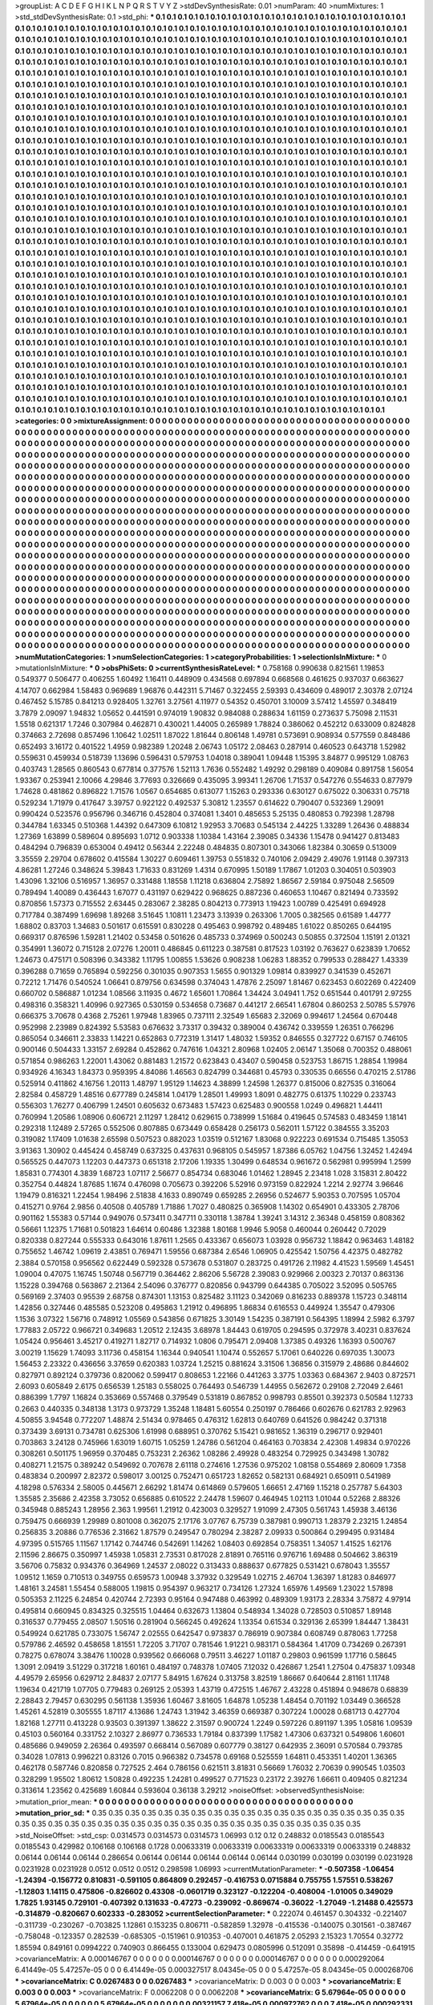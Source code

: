 >groupList:
A C D E F G H I K L
N P Q R S T V Y Z 
>stdDevSynthesisRate:
0.01 
>numParam:
40
>numMixtures:
1
>std_stdDevSynthesisRate:
0.1
>std_phi:
***
0.1 0.1 0.1 0.1 0.1 0.1 0.1 0.1 0.1 0.1
0.1 0.1 0.1 0.1 0.1 0.1 0.1 0.1 0.1 0.1
0.1 0.1 0.1 0.1 0.1 0.1 0.1 0.1 0.1 0.1
0.1 0.1 0.1 0.1 0.1 0.1 0.1 0.1 0.1 0.1
0.1 0.1 0.1 0.1 0.1 0.1 0.1 0.1 0.1 0.1
0.1 0.1 0.1 0.1 0.1 0.1 0.1 0.1 0.1 0.1
0.1 0.1 0.1 0.1 0.1 0.1 0.1 0.1 0.1 0.1
0.1 0.1 0.1 0.1 0.1 0.1 0.1 0.1 0.1 0.1
0.1 0.1 0.1 0.1 0.1 0.1 0.1 0.1 0.1 0.1
0.1 0.1 0.1 0.1 0.1 0.1 0.1 0.1 0.1 0.1
0.1 0.1 0.1 0.1 0.1 0.1 0.1 0.1 0.1 0.1
0.1 0.1 0.1 0.1 0.1 0.1 0.1 0.1 0.1 0.1
0.1 0.1 0.1 0.1 0.1 0.1 0.1 0.1 0.1 0.1
0.1 0.1 0.1 0.1 0.1 0.1 0.1 0.1 0.1 0.1
0.1 0.1 0.1 0.1 0.1 0.1 0.1 0.1 0.1 0.1
0.1 0.1 0.1 0.1 0.1 0.1 0.1 0.1 0.1 0.1
0.1 0.1 0.1 0.1 0.1 0.1 0.1 0.1 0.1 0.1
0.1 0.1 0.1 0.1 0.1 0.1 0.1 0.1 0.1 0.1
0.1 0.1 0.1 0.1 0.1 0.1 0.1 0.1 0.1 0.1
0.1 0.1 0.1 0.1 0.1 0.1 0.1 0.1 0.1 0.1
0.1 0.1 0.1 0.1 0.1 0.1 0.1 0.1 0.1 0.1
0.1 0.1 0.1 0.1 0.1 0.1 0.1 0.1 0.1 0.1
0.1 0.1 0.1 0.1 0.1 0.1 0.1 0.1 0.1 0.1
0.1 0.1 0.1 0.1 0.1 0.1 0.1 0.1 0.1 0.1
0.1 0.1 0.1 0.1 0.1 0.1 0.1 0.1 0.1 0.1
0.1 0.1 0.1 0.1 0.1 0.1 0.1 0.1 0.1 0.1
0.1 0.1 0.1 0.1 0.1 0.1 0.1 0.1 0.1 0.1
0.1 0.1 0.1 0.1 0.1 0.1 0.1 0.1 0.1 0.1
0.1 0.1 0.1 0.1 0.1 0.1 0.1 0.1 0.1 0.1
0.1 0.1 0.1 0.1 0.1 0.1 0.1 0.1 0.1 0.1
0.1 0.1 0.1 0.1 0.1 0.1 0.1 0.1 0.1 0.1
0.1 0.1 0.1 0.1 0.1 0.1 0.1 0.1 0.1 0.1
0.1 0.1 0.1 0.1 0.1 0.1 0.1 0.1 0.1 0.1
0.1 0.1 0.1 0.1 0.1 0.1 0.1 0.1 0.1 0.1
0.1 0.1 0.1 0.1 0.1 0.1 0.1 0.1 0.1 0.1
0.1 0.1 0.1 0.1 0.1 0.1 0.1 0.1 0.1 0.1
0.1 0.1 0.1 0.1 0.1 0.1 0.1 0.1 0.1 0.1
0.1 0.1 0.1 0.1 0.1 0.1 0.1 0.1 0.1 0.1
0.1 0.1 0.1 0.1 0.1 0.1 0.1 0.1 0.1 0.1
0.1 0.1 0.1 0.1 0.1 0.1 0.1 0.1 0.1 0.1
0.1 0.1 0.1 0.1 0.1 0.1 0.1 0.1 0.1 0.1
0.1 0.1 0.1 0.1 0.1 0.1 0.1 0.1 0.1 0.1
0.1 0.1 0.1 0.1 0.1 0.1 0.1 0.1 0.1 0.1
0.1 0.1 0.1 0.1 0.1 0.1 0.1 0.1 0.1 0.1
0.1 0.1 0.1 0.1 0.1 0.1 0.1 0.1 0.1 0.1
0.1 0.1 0.1 0.1 0.1 0.1 0.1 0.1 0.1 0.1
0.1 0.1 0.1 0.1 0.1 0.1 0.1 0.1 0.1 0.1
0.1 0.1 0.1 0.1 0.1 0.1 0.1 0.1 0.1 0.1
0.1 0.1 0.1 0.1 0.1 0.1 0.1 0.1 0.1 0.1
0.1 0.1 0.1 0.1 0.1 0.1 0.1 0.1 0.1 0.1
0.1 0.1 0.1 0.1 0.1 0.1 0.1 0.1 0.1 0.1
0.1 0.1 0.1 0.1 0.1 0.1 0.1 0.1 0.1 0.1
0.1 0.1 0.1 0.1 0.1 0.1 0.1 0.1 0.1 0.1
0.1 0.1 0.1 0.1 0.1 0.1 0.1 0.1 0.1 0.1
0.1 0.1 0.1 0.1 0.1 0.1 0.1 0.1 0.1 0.1
0.1 0.1 0.1 0.1 0.1 0.1 0.1 0.1 0.1 0.1
0.1 0.1 0.1 0.1 0.1 0.1 0.1 0.1 0.1 0.1
0.1 0.1 0.1 0.1 0.1 0.1 0.1 0.1 0.1 0.1
0.1 0.1 0.1 0.1 0.1 0.1 0.1 0.1 0.1 0.1
0.1 0.1 0.1 0.1 0.1 0.1 0.1 0.1 0.1 0.1
0.1 0.1 0.1 0.1 0.1 0.1 0.1 0.1 0.1 0.1
0.1 0.1 0.1 0.1 0.1 0.1 0.1 0.1 0.1 0.1
0.1 0.1 0.1 0.1 0.1 0.1 0.1 0.1 0.1 0.1
0.1 0.1 0.1 0.1 0.1 0.1 0.1 0.1 0.1 0.1
0.1 0.1 0.1 0.1 0.1 0.1 0.1 0.1 0.1 0.1
0.1 0.1 0.1 0.1 0.1 0.1 0.1 0.1 0.1 0.1
0.1 0.1 0.1 0.1 0.1 0.1 0.1 0.1 0.1 0.1
0.1 0.1 0.1 0.1 0.1 0.1 0.1 0.1 0.1 0.1
0.1 0.1 0.1 0.1 0.1 0.1 0.1 0.1 0.1 0.1
0.1 0.1 0.1 0.1 0.1 0.1 0.1 0.1 0.1 0.1
0.1 0.1 0.1 0.1 0.1 0.1 0.1 0.1 0.1 0.1
0.1 0.1 0.1 0.1 0.1 0.1 0.1 0.1 0.1 0.1
0.1 0.1 0.1 0.1 0.1 0.1 0.1 0.1 0.1 0.1
0.1 0.1 0.1 0.1 0.1 0.1 0.1 0.1 0.1 0.1
0.1 0.1 0.1 0.1 0.1 0.1 0.1 0.1 0.1 0.1
0.1 0.1 0.1 0.1 0.1 0.1 0.1 0.1 0.1 0.1
0.1 0.1 0.1 0.1 0.1 0.1 0.1 0.1 0.1 0.1
0.1 0.1 0.1 0.1 0.1 0.1 0.1 0.1 0.1 0.1
0.1 0.1 0.1 0.1 0.1 0.1 0.1 0.1 0.1 0.1
0.1 0.1 0.1 0.1 0.1 0.1 0.1 0.1 0.1 0.1
0.1 0.1 0.1 0.1 0.1 0.1 0.1 0.1 0.1 0.1
0.1 0.1 0.1 0.1 0.1 0.1 0.1 0.1 0.1 0.1
0.1 0.1 0.1 0.1 0.1 0.1 0.1 0.1 0.1 0.1
0.1 0.1 0.1 0.1 0.1 0.1 0.1 0.1 0.1 0.1
0.1 0.1 0.1 0.1 0.1 0.1 0.1 0.1 0.1 0.1
0.1 0.1 0.1 0.1 0.1 0.1 0.1 0.1 0.1 0.1
0.1 0.1 0.1 0.1 0.1 0.1 0.1 0.1 0.1 0.1
0.1 0.1 0.1 0.1 0.1 0.1 0.1 0.1 0.1 0.1
0.1 0.1 0.1 0.1 0.1 0.1 0.1 0.1 0.1 0.1
0.1 0.1 0.1 0.1 0.1 0.1 0.1 0.1 0.1 0.1
0.1 0.1 0.1 0.1 0.1 0.1 0.1 0.1 0.1 0.1
0.1 0.1 0.1 0.1 0.1 0.1 0.1 0.1 0.1 0.1
0.1 0.1 0.1 0.1 0.1 0.1 0.1 0.1 0.1 0.1
0.1 0.1 0.1 0.1 0.1 0.1 0.1 0.1 0.1 0.1
0.1 0.1 0.1 0.1 0.1 0.1 0.1 0.1 0.1 0.1
0.1 0.1 0.1 0.1 0.1 0.1 0.1 0.1 0.1 0.1
0.1 0.1 0.1 0.1 0.1 0.1 0.1 0.1 0.1 0.1
0.1 0.1 0.1 0.1 0.1 0.1 0.1 0.1 0.1 0.1
0.1 0.1 0.1 0.1 0.1 0.1 0.1 0.1 0.1 0.1
0.1 0.1 0.1 0.1 0.1 0.1 0.1 0.1 0.1 0.1
0.1 0.1 0.1 0.1 0.1 0.1 0.1 0.1 0.1 0.1
0.1 0.1 0.1 0.1 0.1 0.1 0.1 0.1 0.1 0.1
0.1 0.1 0.1 0.1 0.1 0.1 0.1 0.1 0.1 0.1
0.1 0.1 0.1 0.1 0.1 0.1 0.1 0.1 0.1 0.1
0.1 0.1 0.1 0.1 0.1 0.1 0.1 0.1 0.1 0.1
0.1 0.1 0.1 0.1 0.1 0.1 0.1 0.1 0.1 0.1
0.1 0.1 0.1 0.1 0.1 0.1 0.1 0.1 0.1 0.1
0.1 0.1 0.1 0.1 0.1 0.1 0.1 0.1 0.1 0.1
0.1 0.1 0.1 0.1 0.1 0.1 0.1 0.1 0.1 0.1
0.1 0.1 0.1 0.1 0.1 0.1 0.1 0.1 0.1 0.1
0.1 0.1 0.1 0.1 0.1 0.1 0.1 0.1 0.1 0.1
0.1 0.1 0.1 0.1 0.1 0.1 0.1 0.1 0.1 0.1
0.1 0.1 0.1 0.1 0.1 0.1 0.1 0.1 0.1 0.1
0.1 0.1 0.1 0.1 0.1 0.1 0.1 0.1 0.1 0.1
0.1 0.1 0.1 0.1 0.1 0.1 0.1 0.1 0.1 0.1
0.1 0.1 0.1 0.1 0.1 0.1 0.1 0.1 0.1 0.1
0.1 0.1 0.1 0.1 0.1 0.1 0.1 0.1 0.1 0.1
0.1 0.1 0.1 0.1 0.1 0.1 0.1 0.1 0.1 0.1
0.1 0.1 0.1 0.1 0.1 0.1 0.1 0.1 0.1 0.1
0.1 0.1 0.1 0.1 0.1 0.1 0.1 0.1 0.1 0.1
0.1 0.1 0.1 0.1 0.1 0.1 0.1 0.1 0.1 0.1
0.1 0.1 0.1 0.1 0.1 0.1 0.1 0.1 0.1 0.1
0.1 0.1 0.1 0.1 0.1 0.1 0.1 0.1 0.1 0.1
0.1 0.1 0.1 0.1 0.1 0.1 0.1 0.1 0.1 0.1
0.1 0.1 0.1 0.1 0.1 0.1 0.1 0.1 0.1 0.1
0.1 0.1 0.1 0.1 0.1 0.1 0.1 0.1 0.1 0.1
0.1 0.1 0.1 0.1 0.1 0.1 0.1 0.1 0.1 0.1
0.1 0.1 0.1 0.1 0.1 0.1 0.1 0.1 0.1 0.1
0.1 
>categories:
0 0
>mixtureAssignment:
0 0 0 0 0 0 0 0 0 0 0 0 0 0 0 0 0 0 0 0 0 0 0 0 0 0 0 0 0 0 0 0 0 0 0 0 0 0 0 0 0 0 0 0 0 0 0 0 0 0
0 0 0 0 0 0 0 0 0 0 0 0 0 0 0 0 0 0 0 0 0 0 0 0 0 0 0 0 0 0 0 0 0 0 0 0 0 0 0 0 0 0 0 0 0 0 0 0 0 0
0 0 0 0 0 0 0 0 0 0 0 0 0 0 0 0 0 0 0 0 0 0 0 0 0 0 0 0 0 0 0 0 0 0 0 0 0 0 0 0 0 0 0 0 0 0 0 0 0 0
0 0 0 0 0 0 0 0 0 0 0 0 0 0 0 0 0 0 0 0 0 0 0 0 0 0 0 0 0 0 0 0 0 0 0 0 0 0 0 0 0 0 0 0 0 0 0 0 0 0
0 0 0 0 0 0 0 0 0 0 0 0 0 0 0 0 0 0 0 0 0 0 0 0 0 0 0 0 0 0 0 0 0 0 0 0 0 0 0 0 0 0 0 0 0 0 0 0 0 0
0 0 0 0 0 0 0 0 0 0 0 0 0 0 0 0 0 0 0 0 0 0 0 0 0 0 0 0 0 0 0 0 0 0 0 0 0 0 0 0 0 0 0 0 0 0 0 0 0 0
0 0 0 0 0 0 0 0 0 0 0 0 0 0 0 0 0 0 0 0 0 0 0 0 0 0 0 0 0 0 0 0 0 0 0 0 0 0 0 0 0 0 0 0 0 0 0 0 0 0
0 0 0 0 0 0 0 0 0 0 0 0 0 0 0 0 0 0 0 0 0 0 0 0 0 0 0 0 0 0 0 0 0 0 0 0 0 0 0 0 0 0 0 0 0 0 0 0 0 0
0 0 0 0 0 0 0 0 0 0 0 0 0 0 0 0 0 0 0 0 0 0 0 0 0 0 0 0 0 0 0 0 0 0 0 0 0 0 0 0 0 0 0 0 0 0 0 0 0 0
0 0 0 0 0 0 0 0 0 0 0 0 0 0 0 0 0 0 0 0 0 0 0 0 0 0 0 0 0 0 0 0 0 0 0 0 0 0 0 0 0 0 0 0 0 0 0 0 0 0
0 0 0 0 0 0 0 0 0 0 0 0 0 0 0 0 0 0 0 0 0 0 0 0 0 0 0 0 0 0 0 0 0 0 0 0 0 0 0 0 0 0 0 0 0 0 0 0 0 0
0 0 0 0 0 0 0 0 0 0 0 0 0 0 0 0 0 0 0 0 0 0 0 0 0 0 0 0 0 0 0 0 0 0 0 0 0 0 0 0 0 0 0 0 0 0 0 0 0 0
0 0 0 0 0 0 0 0 0 0 0 0 0 0 0 0 0 0 0 0 0 0 0 0 0 0 0 0 0 0 0 0 0 0 0 0 0 0 0 0 0 0 0 0 0 0 0 0 0 0
0 0 0 0 0 0 0 0 0 0 0 0 0 0 0 0 0 0 0 0 0 0 0 0 0 0 0 0 0 0 0 0 0 0 0 0 0 0 0 0 0 0 0 0 0 0 0 0 0 0
0 0 0 0 0 0 0 0 0 0 0 0 0 0 0 0 0 0 0 0 0 0 0 0 0 0 0 0 0 0 0 0 0 0 0 0 0 0 0 0 0 0 0 0 0 0 0 0 0 0
0 0 0 0 0 0 0 0 0 0 0 0 0 0 0 0 0 0 0 0 0 0 0 0 0 0 0 0 0 0 0 0 0 0 0 0 0 0 0 0 0 0 0 0 0 0 0 0 0 0
0 0 0 0 0 0 0 0 0 0 0 0 0 0 0 0 0 0 0 0 0 0 0 0 0 0 0 0 0 0 0 0 0 0 0 0 0 0 0 0 0 0 0 0 0 0 0 0 0 0
0 0 0 0 0 0 0 0 0 0 0 0 0 0 0 0 0 0 0 0 0 0 0 0 0 0 0 0 0 0 0 0 0 0 0 0 0 0 0 0 0 0 0 0 0 0 0 0 0 0
0 0 0 0 0 0 0 0 0 0 0 0 0 0 0 0 0 0 0 0 0 0 0 0 0 0 0 0 0 0 0 0 0 0 0 0 0 0 0 0 0 0 0 0 0 0 0 0 0 0
0 0 0 0 0 0 0 0 0 0 0 0 0 0 0 0 0 0 0 0 0 0 0 0 0 0 0 0 0 0 0 0 0 0 0 0 0 0 0 0 0 0 0 0 0 0 0 0 0 0
0 0 0 0 0 0 0 0 0 0 0 0 0 0 0 0 0 0 0 0 0 0 0 0 0 0 0 0 0 0 0 0 0 0 0 0 0 0 0 0 0 0 0 0 0 0 0 0 0 0
0 0 0 0 0 0 0 0 0 0 0 0 0 0 0 0 0 0 0 0 0 0 0 0 0 0 0 0 0 0 0 0 0 0 0 0 0 0 0 0 0 0 0 0 0 0 0 0 0 0
0 0 0 0 0 0 0 0 0 0 0 0 0 0 0 0 0 0 0 0 0 0 0 0 0 0 0 0 0 0 0 0 0 0 0 0 0 0 0 0 0 0 0 0 0 0 0 0 0 0
0 0 0 0 0 0 0 0 0 0 0 0 0 0 0 0 0 0 0 0 0 0 0 0 0 0 0 0 0 0 0 0 0 0 0 0 0 0 0 0 0 0 0 0 0 0 0 0 0 0
0 0 0 0 0 0 0 0 0 0 0 0 0 0 0 0 0 0 0 0 0 0 0 0 0 0 0 0 0 0 0 0 0 0 0 0 0 0 0 0 0 0 0 0 0 0 0 0 0 0
0 0 0 0 0 0 0 0 0 0 0 0 0 0 0 0 0 0 0 0 0 0 0 0 0 0 0 0 0 0 0 
>numMutationCategories:
1
>numSelectionCategories:
1
>categoryProbabilities:
1 
>selectionIsInMixture:
***
0 
>mutationIsInMixture:
***
0 
>obsPhiSets:
0
>currentSynthesisRateLevel:
***
0.758168 0.990638 0.821561 1.19853 0.549377 0.506477 0.406255 1.60492 1.16411 0.448909
0.434568 0.697894 0.668568 0.461625 0.937037 0.663627 4.14707 0.662984 1.58483 0.969689
1.96876 0.442311 5.71467 0.322455 2.59393 0.434609 0.489017 2.30378 2.07124 0.467452
5.15785 0.841213 0.928405 1.32761 3.27561 4.11977 0.54352 0.450701 3.10009 3.57412
1.45597 0.348419 3.7879 2.09097 1.94832 1.05652 0.441591 0.974019 1.90832 0.984088
0.288634 1.61159 0.273637 5.75098 2.11531 1.5518 0.621317 1.7246 0.307984 0.462871
0.430021 1.44005 0.265989 1.78824 0.386062 0.452212 0.633009 0.824828 0.374663 2.72698
0.857496 1.10642 1.02511 1.87022 1.81644 0.806148 1.49781 0.573691 0.908934 0.577559
0.848486 0.652493 3.16172 0.401522 1.4959 0.982389 1.20248 2.06743 1.05172 2.08463
0.287914 0.460523 0.643718 1.52982 0.559631 0.459934 0.518739 1.13696 0.596431 0.579753
1.04018 0.389041 1.09448 1.15395 3.84877 0.995129 1.08763 0.403743 1.28565 0.860543
0.677814 0.377576 1.52113 1.7636 0.552482 1.49292 0.298189 0.409084 0.891758 1.56054
1.93367 0.253941 2.10066 4.29846 3.77693 0.326669 0.435095 3.99341 1.26706 1.71537
0.547276 0.554633 0.877979 1.74628 0.481862 0.896822 1.71576 1.0567 0.654685 0.613077
1.15263 0.293336 0.630127 0.675022 0.306331 0.75718 0.529234 1.71979 0.417647 3.39757
0.922122 0.492537 5.30812 1.23557 0.614622 0.790407 0.532369 1.29091 0.990424 0.523576
0.956796 0.346716 0.452804 0.374081 1.3401 0.485653 5.25135 0.480853 0.792398 1.28798
0.344784 1.63345 0.510368 1.44392 0.647309 6.10812 1.92953 3.70683 0.545134 2.44225
1.33289 1.26436 0.488834 1.27369 1.63899 0.589604 0.895693 1.0712 0.903338 1.10384
1.43164 2.39085 0.34336 1.15478 0.941427 0.813483 0.484294 0.796839 0.653004 0.49412
0.56344 2.22248 0.484835 0.807301 0.343066 1.82384 0.30659 0.513009 3.35559 2.29704
0.678602 0.415584 1.30227 0.609461 1.39753 0.551832 0.740106 2.09429 2.49076 1.91148
0.397313 4.86281 1.27246 0.348624 5.39843 1.71633 0.831269 1.4314 0.670995 1.50189
1.17867 1.01203 0.304051 0.503903 1.43096 1.32106 0.516957 1.36957 0.331488 1.18558
1.11218 0.636804 2.75892 1.86567 2.59184 0.975048 2.56509 0.789494 1.40089 0.436443
1.67077 0.431197 0.629422 0.968625 0.887236 0.460653 1.10467 0.821494 0.733592 0.870856
1.57373 0.715552 2.63445 0.283067 2.38285 0.804213 0.773913 1.19423 1.00789 0.425491
0.694928 0.717784 0.387499 1.69698 1.89268 3.51645 1.10811 1.23473 3.13939 0.263306
1.7005 0.382565 0.61589 1.44777 1.68802 0.83703 1.34683 0.501617 0.615591 0.830228
0.495463 0.998792 0.489485 1.61022 0.850265 0.644195 0.669317 0.876596 1.59281 1.21402
0.53458 0.501626 0.485733 0.374969 0.500243 0.50855 0.372504 1.15191 2.01321 0.354991
1.36072 0.715128 2.07276 1.20011 0.486845 0.611223 0.387581 0.817523 1.03192 0.763627
0.623839 1.70652 1.24673 0.475171 0.508396 0.343382 1.11795 1.00855 1.53626 0.908238
1.06283 1.88352 0.799533 0.288427 1.43339 0.396288 0.71659 0.765894 0.592256 0.301035
0.907353 1.5655 0.901329 1.09814 0.839927 0.341539 0.452671 0.72212 1.71476 0.540524
1.06641 0.879756 0.634598 0.374043 1.47876 2.25097 1.81467 0.623453 0.602269 0.422409
0.660702 0.586887 1.01234 1.08566 3.11935 0.4672 1.65601 1.70864 1.34424 3.04941
1.752 0.651544 0.401791 2.97255 0.498316 0.358321 1.40996 0.927365 0.530159 0.534658
0.73687 0.441217 2.66541 1.67804 0.860253 2.50785 5.57976 0.666375 3.70678 0.4368
2.75261 1.97948 1.83965 0.737111 2.32549 1.65683 2.32069 0.994617 1.24564 0.670448
0.952998 2.23989 0.824392 5.53583 0.676632 3.73317 0.39432 0.389004 0.436742 0.339559
1.26351 0.766296 0.865054 0.346611 2.33833 1.14221 0.652863 0.772319 1.31417 1.48032
1.59352 0.846555 0.327722 0.67157 0.746105 0.900146 0.504433 1.33157 2.69284 0.452862
0.747616 1.04321 2.80968 1.02405 2.06147 1.35068 0.700352 0.488061 0.571854 0.986263
1.22001 1.43062 0.881483 1.21572 0.623843 0.43407 0.590458 0.523753 1.86715 1.28854
1.19984 0.934926 4.16343 1.84373 0.959395 4.84086 1.46563 0.824799 0.344681 0.45793
0.330535 0.66556 0.470215 2.51786 0.525914 0.411862 4.16756 1.20113 1.48797 1.95129
1.14623 4.38899 1.24598 1.26377 0.815006 0.827535 0.316064 2.82584 0.458729 1.48516
0.677789 0.245814 1.04179 1.28501 1.49993 1.8091 0.482775 0.61375 1.10229 0.233743
0.556303 1.76277 0.406799 1.24501 0.605632 0.673483 1.57423 0.625483 0.900558 1.0249
0.496821 1.44411 0.760994 1.20586 1.08906 0.606721 2.11297 1.28412 0.629615 0.738999
1.51684 0.419645 0.574583 0.483459 1.18141 0.292318 1.12489 2.57265 0.552506 0.807885
0.673449 0.658428 0.256173 0.562011 1.57122 0.384555 3.35203 0.319082 1.17409 1.01638
2.65598 0.507523 0.882023 1.03519 0.512167 1.83068 0.922223 0.691534 0.715485 1.35053
3.91363 1.30902 0.445424 0.458749 0.637325 0.437631 0.968105 0.545957 1.87386 6.05762
1.04756 1.32452 1.42494 0.565525 0.447073 1.12203 0.447373 0.651318 2.17206 1.19335
1.30499 0.648534 0.961672 0.562981 0.995994 1.2599 1.85831 0.774301 4.3839 1.68723
1.07117 2.56677 0.854734 0.683046 1.01462 1.28945 2.23418 1.028 3.15831 2.80422
0.352754 0.44824 1.87685 1.1674 0.476098 0.705673 0.392206 5.52916 0.973159 0.822924
1.2214 2.92774 3.96646 1.19479 0.816321 1.22454 1.98496 2.51838 4.1633 0.890749
0.659285 2.26956 0.524677 5.90353 0.707595 1.05704 0.415271 0.9764 2.9856 0.40508
0.405789 1.71886 1.7027 0.480825 0.365908 1.14302 0.654901 0.433305 2.78706 0.901162
1.55383 0.57144 0.949076 0.573411 0.347711 0.330118 1.38784 1.39241 3.14312 2.36348
0.458159 0.808362 0.56661 1.12375 1.71681 0.501823 1.64614 0.60486 1.32388 1.80168
1.9946 5.9058 0.460044 0.260442 0.72029 0.820338 0.827244 0.555333 0.643016 1.87611
1.2565 0.433367 0.656073 1.03928 0.956732 1.18842 0.963463 1.48182 0.755652 1.46742
1.09619 2.43851 0.769471 1.59556 0.687384 2.6546 1.06905 0.425542 1.50756 4.42375
0.482782 2.3884 0.570158 0.956562 0.622449 0.592328 0.573678 0.531807 0.283725 0.491726
2.11982 4.41523 1.59569 1.45451 1.09004 0.47075 1.16745 1.50748 0.567719 0.364462
2.86206 5.56728 2.39083 0.929966 2.00323 2.70137 0.863136 1.15228 0.394768 0.563867
2.21364 2.54096 0.376777 0.820856 0.943799 0.644385 0.705022 3.52095 0.505765 0.569169
2.37403 0.95539 2.68758 0.874301 1.13153 0.825482 3.11123 0.342069 0.816233 0.889378
1.15723 0.348114 1.42856 0.327446 0.485585 0.523208 0.495863 1.21912 0.496895 1.86834
0.616553 0.449924 1.35547 0.479306 1.1536 3.07322 1.56716 0.748912 1.05569 0.543856
0.671825 3.30149 1.54235 0.387191 0.564395 1.18994 2.5982 6.3797 1.77883 2.05722
0.966721 0.349683 1.20512 2.12435 3.68978 1.84443 0.619705 0.294595 0.372978 3.40231
0.837624 1.05424 0.956461 3.45217 0.419271 1.82717 0.714932 1.0806 0.795471 2.09408
1.37385 0.49326 1.16393 0.500767 3.00219 1.15629 1.74093 3.11736 0.458154 1.16344
0.940541 1.10474 0.552657 5.17061 0.640226 0.697035 1.30073 1.56453 2.23322 0.436656
3.37659 0.620383 1.03724 1.25215 0.881624 3.31506 1.36856 0.315979 2.48686 0.844602
0.827971 0.892124 0.379736 0.820062 0.599417 0.808653 1.22166 0.441263 3.3775 1.03363
0.684367 2.9403 0.872571 2.6093 0.605849 2.6175 0.656539 1.25183 0.558025 0.764493
0.546739 1.44955 0.562672 0.29108 2.72049 2.6461 0.886399 1.7797 1.16824 0.353669
0.557468 0.379549 0.531819 0.867852 0.998793 0.85501 0.392373 0.50584 1.12733 0.2663
0.440335 0.348138 1.3173 0.973729 1.35248 1.18481 5.60554 0.250197 0.786466 0.602676
0.621783 2.92963 4.50855 3.94548 0.772207 1.48874 2.51434 0.978465 0.476312 1.62813
0.640769 0.641526 0.984242 0.371318 0.373439 3.69131 0.734781 0.625306 1.61998 0.688951
0.370762 5.15421 0.981652 1.36319 0.296717 0.929401 0.703863 3.24128 0.745966 1.63019
1.60715 1.05259 1.24786 0.561204 0.464163 0.703834 2.42308 1.49834 0.970226 0.308261
0.501175 1.96959 0.370485 0.753231 2.26362 1.08286 2.49928 0.483254 0.729925 0.343498
1.30782 0.408271 1.21575 0.389242 0.549692 0.707678 2.61118 0.274616 1.27536 0.975202
1.08158 0.554869 2.80609 1.7358 0.483834 0.200997 2.82372 0.598017 3.00125 0.752471
0.651723 1.82652 0.582131 0.684921 0.650911 0.541989 4.18298 0.576334 2.58005 0.445671
2.66292 1.81474 0.614869 0.579605 1.66651 2.47169 1.15218 0.257787 5.64303 1.35585
2.35686 2.42358 3.73052 0.656885 0.610522 2.24478 1.59607 0.464945 1.02113 1.01044
0.52268 2.88326 0.345948 0.885243 1.28956 2.363 1.99561 1.21912 0.423003 0.329527
1.91099 2.47305 0.561743 1.45938 3.46136 0.759475 0.666939 1.29989 0.801008 0.362075
2.17176 3.07767 6.75739 0.387981 0.990713 1.28379 2.23215 1.24854 0.256835 3.20886
0.776536 2.31662 1.87579 0.249547 0.780294 2.38287 2.09933 0.500864 0.299495 0.931484
4.97395 0.515765 1.11567 1.17142 0.744746 0.542691 1.14262 1.08403 0.692854 0.758351
1.34057 1.41525 1.62176 2.11596 2.86675 0.350997 1.45938 1.05831 2.73531 0.817028
2.81891 0.765116 0.976716 1.69488 0.504662 3.86319 3.56706 0.75832 0.934376 0.364969
1.24537 2.08022 0.313433 0.888637 0.677825 0.531421 0.678043 1.35557 1.09512 1.1659
0.710513 0.349755 0.659573 1.00948 3.37932 0.329549 1.02715 2.46704 1.36397 1.81283
0.846977 1.48161 3.24581 1.55454 0.588005 1.19815 0.954397 0.963217 0.734126 1.27324
1.65976 1.49569 1.23022 1.57898 0.505353 2.11225 6.24854 0.420744 2.72393 0.95164
0.947488 0.463992 0.489309 1.93173 2.28334 3.75872 4.97914 0.495814 0.660945 0.834325
0.325515 1.04464 0.632673 1.13804 0.548934 1.34028 0.728503 0.510857 1.89148 0.316537
0.779455 2.08507 1.50516 0.281904 0.566245 0.492624 1.13354 0.61534 0.329136 2.65399
1.84447 1.38431 0.549924 0.621785 0.733075 1.56747 2.02555 0.642547 0.973837 0.786919
0.907384 0.608749 0.878063 1.77258 0.579786 2.46592 0.458658 1.81551 1.72205 3.71707
0.781546 1.91221 0.983171 0.584364 1.41709 0.734269 0.267391 0.78275 0.678074 3.38476
1.10028 0.939562 0.666068 0.79511 3.46227 1.01187 0.29803 0.961599 1.17716 0.58645
1.3091 2.09419 3.51229 0.317218 1.60161 0.484197 0.748378 1.07405 7.12032 0.426867
1.2541 1.27504 0.475837 1.09348 4.49579 2.65956 0.629712 2.84837 2.07177 5.84915
1.67624 0.313758 3.82519 1.86667 0.640644 2.81161 1.11748 1.19634 0.421719 1.07705
0.779483 0.269125 2.05393 1.43719 0.472515 1.46767 2.43228 0.451894 0.948678 0.68839
2.28843 2.79457 0.630295 0.561138 1.35936 1.60467 3.81605 1.64878 1.05238 1.48454
0.701192 1.03449 0.366528 1.45261 4.52819 0.305555 1.87117 4.13686 1.24743 1.31942
3.46359 0.669387 0.307224 1.00028 0.681713 0.427704 1.82168 1.27711 0.413228 0.93503
0.391397 1.38622 2.31597 0.900724 1.2249 0.597226 0.891197 1.395 1.05816 1.09539
0.45103 0.560164 0.331752 2.10327 2.86977 0.736533 1.79184 0.837399 1.17582 1.47306
0.637321 0.549806 1.60601 0.485686 0.949059 2.26364 0.493597 0.668414 0.567089 0.607779
0.38127 0.642935 2.36091 0.570584 0.793785 0.34028 1.07813 0.996221 0.83126 0.7015
0.966382 0.734578 0.69168 0.525559 1.64811 0.453351 1.40201 1.36365 0.462178 0.587746
0.820858 0.727525 2.464 0.786156 0.621511 3.81831 0.56669 1.76032 2.70639 0.990545
1.03503 0.328299 1.95502 1.80612 1.50828 0.492235 1.24281 0.499527 0.771523 0.23172
2.39276 1.66611 0.409405 0.821234 0.313614 1.23562 0.425689 1.60844 0.593604 0.36138
3.29212 
>noiseOffset:
>observedSynthesisNoise:
>mutation_prior_mean:
***
0 0 0 0 0 0 0 0 0 0
0 0 0 0 0 0 0 0 0 0
0 0 0 0 0 0 0 0 0 0
0 0 0 0 0 0 0 0 0 0
>mutation_prior_sd:
***
0.35 0.35 0.35 0.35 0.35 0.35 0.35 0.35 0.35 0.35
0.35 0.35 0.35 0.35 0.35 0.35 0.35 0.35 0.35 0.35
0.35 0.35 0.35 0.35 0.35 0.35 0.35 0.35 0.35 0.35
0.35 0.35 0.35 0.35 0.35 0.35 0.35 0.35 0.35 0.35
>std_NoiseOffset:
>std_csp:
0.0314573 0.0314573 0.0314573 1.06993 0.12 0.12 0.248832 0.0185543 0.0185543 0.0185543
0.429982 0.106168 0.106168 0.1728 0.00633319 0.00633319 0.00633319 0.00633319 0.00633319 0.248832
0.06144 0.06144 0.06144 0.286654 0.06144 0.06144 0.06144 0.06144 0.06144 0.030199
0.030199 0.030199 0.0231928 0.0231928 0.0231928 0.0512 0.0512 0.0512 0.298598 1.06993
>currentMutationParameter:
***
-0.507358 -1.06454 -1.24394 -0.156772 0.810831 -0.591105 0.864809 0.292457 -0.416753 0.0715884
0.755755 1.57551 0.538267 -1.12803 1.14115 0.475806 -0.826602 0.43308 -0.0601719 0.323127
-0.122204 -0.408004 -1.01005 0.349029 1.7825 1.93145 0.729101 -0.407392 0.131633 -0.47273
-0.239092 -0.869674 -0.36022 -1.27049 -1.21488 0.425573 -0.314879 -0.820667 0.602333 -0.283052
>currentSelectionParameter:
***
0.222074 0.461457 0.304332 -0.221407 -0.311739 -0.230267 -0.703825 1.12861 0.153235 0.806711
-0.582859 1.32978 -0.415536 -0.140075 0.301561 -0.387467 -0.758048 -0.123357 0.282539 -0.685305
-0.151961 0.910353 -0.407001 0.461875 2.05293 2.15323 1.70554 0.32772 1.85594 0.849161
0.0994222 0.740903 0.866455 0.133004 0.629473 0.0805996 0.512091 0.35898 -0.414459 -0.641915
>covarianceMatrix:
A
0.000146767	0	0	0	0	0	
0	0.000146767	0	0	0	0	
0	0	0.000146767	0	0	0	
0	0	0	0.000292064	6.41449e-05	5.47257e-05	
0	0	0	6.41449e-05	0.000327517	8.04345e-05	
0	0	0	5.47257e-05	8.04345e-05	0.000268706	
***
>covarianceMatrix:
C
0.0267483	0	
0	0.0267483	
***
>covarianceMatrix:
D
0.003	0	
0	0.003	
***
>covarianceMatrix:
E
0.003	0	
0	0.003	
***
>covarianceMatrix:
F
0.0062208	0	
0	0.0062208	
***
>covarianceMatrix:
G
5.67964e-05	0	0	0	0	0	
0	5.67964e-05	0	0	0	0	
0	0	5.67964e-05	0	0	0	
0	0	0	0.00321157	7.418e-05	0.000972762	
0	0	0	7.418e-05	0.000292331	4.5313e-05	
0	0	0	0.000972762	4.5313e-05	0.00131635	
***
>covarianceMatrix:
H
0.0107495	0	
0	0.0107495	
***
>covarianceMatrix:
I
0.0023219	0	0	0	
0	0.0023219	0	0	
0	0	0.00967756	-7.43055e-05	
0	0	-7.43055e-05	0.0025807	
***
>covarianceMatrix:
K
0.00432	0	
0	0.00432	
***
>covarianceMatrix:
L
1.9759e-06	0	0	0	0	0	0	0	0	0	
0	1.9759e-06	0	0	0	0	0	0	0	0	
0	0	1.9759e-06	0	0	0	0	0	0	0	
0	0	0	1.9759e-06	0	0	0	0	0	0	
0	0	0	0	1.9759e-06	0	0	0	0	0	
0	0	0	0	0	0.00186749	0.000285049	0.000241154	0.000261922	0.000457719	
0	0	0	0	0	0.000285049	0.000587796	0.000336843	0.000302177	0.000290346	
0	0	0	0	0	0.000241154	0.000336843	0.00035196	0.000267729	0.000272946	
0	0	0	0	0	0.000261922	0.000302177	0.000267729	0.000652926	0.000333744	
0	0	0	0	0	0.000457719	0.000290346	0.000272946	0.000333744	0.000874733	
***
>covarianceMatrix:
N
0.0062208	0	
0	0.0062208	
***
>covarianceMatrix:
P
0.00093312	0	0	0	0	0	
0	0.00093312	0	0	0	0	
0	0	0.00093312	0	0	0	
0	0	0	0.00196375	0.000646623	0.000658686	
0	0	0	0.000646623	0.00344127	0.000547116	
0	0	0	0.000658686	0.000547116	0.00159702	
***
>covarianceMatrix:
Q
0.00537477	0	
0	0.00548404	
***
>covarianceMatrix:
R
0.000733835	0	0	0	0	0	0	0	0	0	
0	0.000733835	0	0	0	0	0	0	0	0	
0	0	0.000733835	0	0	0	0	0	0	0	
0	0	0	0.000733835	0	0	0	0	0	0	
0	0	0	0	0.000733835	0	0	0	0	0	
0	0	0	0	0	0.0103237	0.000249703	0.000313948	0.000130814	0.000658775	
0	0	0	0	0	0.000249703	0.00719623	-0.000213767	1.61591e-05	4.94137e-05	
0	0	0	0	0	0.000313948	-0.000213767	0.0020503	5.4752e-05	0.000538793	
0	0	0	0	0	0.000130814	1.61591e-05	5.4752e-05	0.000810706	8.34706e-05	
0	0	0	0	0	0.000658775	4.94137e-05	0.000538793	8.34706e-05	0.0026392	
***
>covarianceMatrix:
S
0.000178322	0	0	0	0	0	
0	0.000178322	0	0	0	0	
0	0	0.000178322	0	0	0	
0	0	0	0.00301736	4.28503e-05	0.000152763	
0	0	0	4.28503e-05	0.000709886	0.000153825	
0	0	0	0.000152763	0.000153825	0.00117223	
***
>covarianceMatrix:
T
0.000110931	0	0	0	0	0	
0	0.000110931	0	0	0	0	
0	0	0.000110931	0	0	0	
0	0	0	0.00347762	-0.000109476	0.000381766	
0	0	0	-0.000109476	0.000626416	0.000210142	
0	0	0	0.000381766	0.000210142	0.0010095	
***
>covarianceMatrix:
V
0.0004608	0	0	0	0	0	
0	0.0004608	0	0	0	0	
0	0	0.0004608	0	0	0	
0	0	0	0.00061424	4.74076e-05	8.41209e-05	
0	0	0	4.74076e-05	0.000699933	9.05382e-05	
0	0	0	8.41209e-05	9.05382e-05	0.000596785	
***
>covarianceMatrix:
Y
0.00746496	0	
0	0.00746496	
***
>covarianceMatrix:
Z
0.0267483	0	
0	0.0267483	
***
